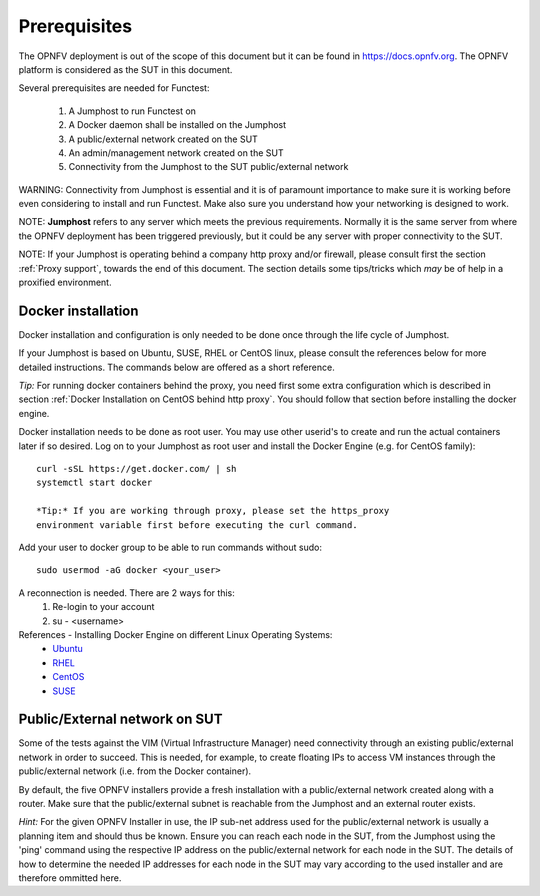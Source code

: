 .. SPDX-License-Identifier: CC-BY-4.0

Prerequisites
=============
The OPNFV deployment is out of the scope of this document but it can be
found in https://docs.opnfv.org.
The OPNFV platform is considered as the SUT in this document.

Several prerequisites are needed for Functest:

    #. A Jumphost to run Functest on
    #. A Docker daemon shall be installed on the Jumphost
    #. A public/external network created on the SUT
    #. An admin/management network created on the SUT
    #. Connectivity from the Jumphost to the SUT public/external network

WARNING: Connectivity from Jumphost is essential and it is of paramount
importance to make sure it is working before even considering to install
and run Functest. Make also sure you understand how your networking is
designed to work.

NOTE: **Jumphost** refers to any server which meets the previous
requirements. Normally it is the same server from where the OPNFV
deployment has been triggered previously, but it could be any server
with proper connectivity to the SUT.

NOTE: If your Jumphost is operating behind a company http proxy and/or
firewall, please consult first the section :ref:`Proxy support`, towards
the end of this document. The section details some tips/tricks which
*may* be of help in a proxified environment.

Docker installation
-------------------
Docker installation and configuration is only needed to be done once
through the life cycle of Jumphost.

If your Jumphost is based on Ubuntu, SUSE, RHEL or CentOS linux, please
consult the references below for more detailed instructions. The
commands below are offered as a short reference.

*Tip:* For running docker containers behind the proxy, you need first
some extra configuration which is described in section
:ref:`Docker Installation on CentOS behind http proxy`. You should follow that
section before installing the docker engine.

Docker installation needs to be done as root user. You may use other
userid's to create and run the actual containers later if so desired.
Log on to your Jumphost as root user and install the Docker Engine
(e.g. for CentOS family)::

 curl -sSL https://get.docker.com/ | sh
 systemctl start docker

 *Tip:* If you are working through proxy, please set the https_proxy
 environment variable first before executing the curl command.

Add your user to docker group to be able to run commands without sudo::

 sudo usermod -aG docker <your_user>

A reconnection is needed. There are 2 ways for this:
    #. Re-login to your account
    #. su - <username>

References - Installing Docker Engine on different Linux Operating Systems:
  * Ubuntu_
  * RHEL_
  * CentOS_
  * SUSE_

.. _Ubuntu: https://docs.docker.com/engine/installation/linux/ubuntulinux/
.. _RHEL:   https://docs.docker.com/engine/installation/linux/rhel/
.. _CentOS: https://docs.docker.com/engine/installation/linux/centos/
.. _SUSE: https://docs.docker.com/engine/installation/linux/suse/

Public/External network on SUT
------------------------------
Some of the tests against the VIM (Virtual Infrastructure Manager) need
connectivity through an existing public/external network in order to
succeed. This is needed, for example, to create floating IPs to access
VM instances through the public/external network (i.e. from the Docker
container).

By default, the five OPNFV installers provide a fresh installation with
a public/external network created along with a router. Make sure that
the public/external subnet is reachable from the Jumphost and an external
router exists.

*Hint:* For the given OPNFV Installer in use, the IP sub-net address
used for the public/external network is usually a planning item and
should thus be known. Ensure you can reach each node in the SUT, from the
Jumphost using the 'ping' command using the respective IP address on the
public/external network for each node in the SUT. The details of how to
determine the needed IP addresses for each node in the SUT may vary according
to the used installer and are therefore ommitted here.
